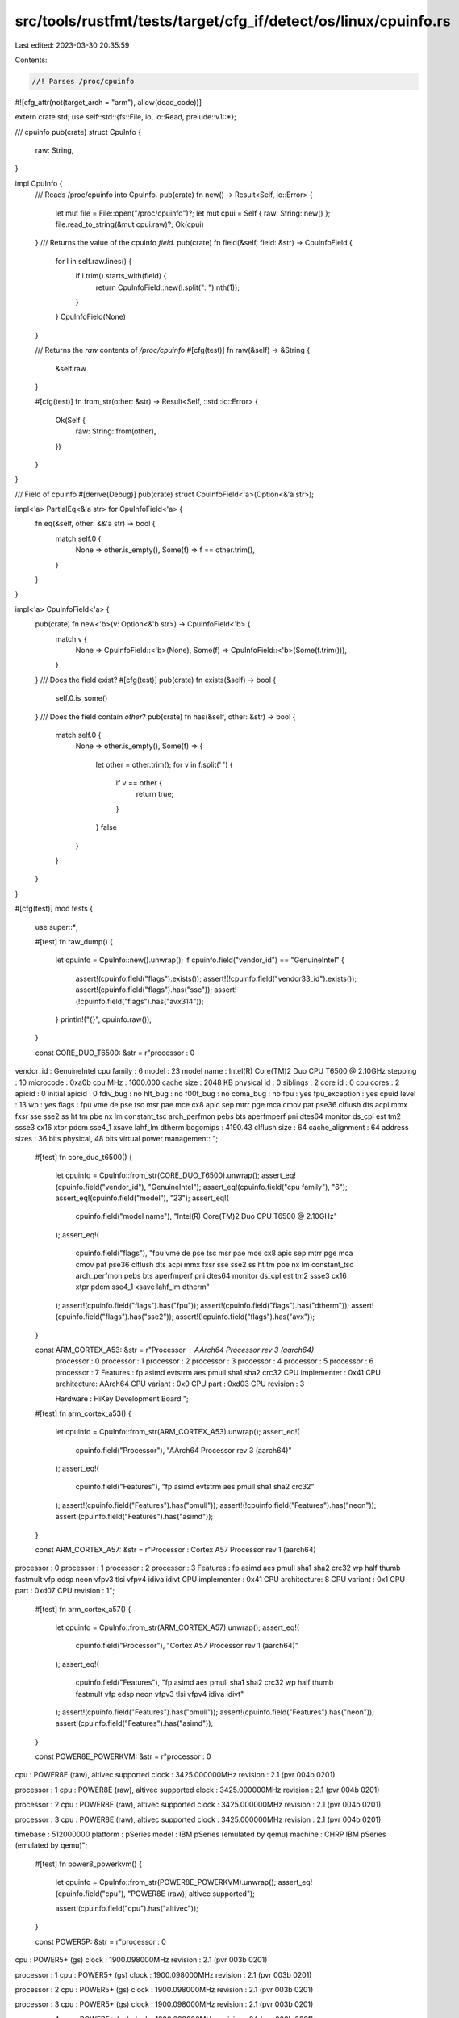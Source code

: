 src/tools/rustfmt/tests/target/cfg_if/detect/os/linux/cpuinfo.rs
================================================================

Last edited: 2023-03-30 20:35:59

Contents:

.. code-block:: rs

    //! Parses /proc/cpuinfo
#![cfg_attr(not(target_arch = "arm"), allow(dead_code))]

extern crate std;
use self::std::{fs::File, io, io::Read, prelude::v1::*};

/// cpuinfo
pub(crate) struct CpuInfo {
    raw: String,
}

impl CpuInfo {
    /// Reads /proc/cpuinfo into CpuInfo.
    pub(crate) fn new() -> Result<Self, io::Error> {
        let mut file = File::open("/proc/cpuinfo")?;
        let mut cpui = Self { raw: String::new() };
        file.read_to_string(&mut cpui.raw)?;
        Ok(cpui)
    }
    /// Returns the value of the cpuinfo `field`.
    pub(crate) fn field(&self, field: &str) -> CpuInfoField {
        for l in self.raw.lines() {
            if l.trim().starts_with(field) {
                return CpuInfoField::new(l.split(": ").nth(1));
            }
        }
        CpuInfoField(None)
    }

    /// Returns the `raw` contents of `/proc/cpuinfo`
    #[cfg(test)]
    fn raw(&self) -> &String {
        &self.raw
    }

    #[cfg(test)]
    fn from_str(other: &str) -> Result<Self, ::std::io::Error> {
        Ok(Self {
            raw: String::from(other),
        })
    }
}

/// Field of cpuinfo
#[derive(Debug)]
pub(crate) struct CpuInfoField<'a>(Option<&'a str>);

impl<'a> PartialEq<&'a str> for CpuInfoField<'a> {
    fn eq(&self, other: &&'a str) -> bool {
        match self.0 {
            None => other.is_empty(),
            Some(f) => f == other.trim(),
        }
    }
}

impl<'a> CpuInfoField<'a> {
    pub(crate) fn new<'b>(v: Option<&'b str>) -> CpuInfoField<'b> {
        match v {
            None => CpuInfoField::<'b>(None),
            Some(f) => CpuInfoField::<'b>(Some(f.trim())),
        }
    }
    /// Does the field exist?
    #[cfg(test)]
    pub(crate) fn exists(&self) -> bool {
        self.0.is_some()
    }
    /// Does the field contain `other`?
    pub(crate) fn has(&self, other: &str) -> bool {
        match self.0 {
            None => other.is_empty(),
            Some(f) => {
                let other = other.trim();
                for v in f.split(' ') {
                    if v == other {
                        return true;
                    }
                }
                false
            }
        }
    }
}

#[cfg(test)]
mod tests {
    use super::*;

    #[test]
    fn raw_dump() {
        let cpuinfo = CpuInfo::new().unwrap();
        if cpuinfo.field("vendor_id") == "GenuineIntel" {
            assert!(cpuinfo.field("flags").exists());
            assert!(!cpuinfo.field("vendor33_id").exists());
            assert!(cpuinfo.field("flags").has("sse"));
            assert!(!cpuinfo.field("flags").has("avx314"));
        }
        println!("{}", cpuinfo.raw());
    }

    const CORE_DUO_T6500: &str = r"processor       : 0
vendor_id       : GenuineIntel
cpu family      : 6
model           : 23
model name      : Intel(R) Core(TM)2 Duo CPU     T6500  @ 2.10GHz
stepping        : 10
microcode       : 0xa0b
cpu MHz         : 1600.000
cache size      : 2048 KB
physical id     : 0
siblings        : 2
core id         : 0
cpu cores       : 2
apicid          : 0
initial apicid  : 0
fdiv_bug        : no
hlt_bug         : no
f00f_bug        : no
coma_bug        : no
fpu             : yes
fpu_exception   : yes
cpuid level     : 13
wp              : yes
flags           : fpu vme de pse tsc msr pae mce cx8 apic sep mtrr pge mca cmov pat pse36 clflush dts acpi mmx fxsr sse sse2 ss ht tm pbe nx lm constant_tsc arch_perfmon pebs bts aperfmperf pni dtes64 monitor ds_cpl est tm2 ssse3 cx16 xtpr pdcm sse4_1 xsave lahf_lm dtherm
bogomips        : 4190.43
clflush size    : 64
cache_alignment : 64
address sizes   : 36 bits physical, 48 bits virtual
power management:
";

    #[test]
    fn core_duo_t6500() {
        let cpuinfo = CpuInfo::from_str(CORE_DUO_T6500).unwrap();
        assert_eq!(cpuinfo.field("vendor_id"), "GenuineIntel");
        assert_eq!(cpuinfo.field("cpu family"), "6");
        assert_eq!(cpuinfo.field("model"), "23");
        assert_eq!(
            cpuinfo.field("model name"),
            "Intel(R) Core(TM)2 Duo CPU     T6500  @ 2.10GHz"
        );
        assert_eq!(
            cpuinfo.field("flags"),
            "fpu vme de pse tsc msr pae mce cx8 apic sep mtrr pge mca cmov pat pse36 clflush dts acpi mmx fxsr sse sse2 ss ht tm pbe nx lm constant_tsc arch_perfmon pebs bts aperfmperf pni dtes64 monitor ds_cpl est tm2 ssse3 cx16 xtpr pdcm sse4_1 xsave lahf_lm dtherm"
        );
        assert!(cpuinfo.field("flags").has("fpu"));
        assert!(cpuinfo.field("flags").has("dtherm"));
        assert!(cpuinfo.field("flags").has("sse2"));
        assert!(!cpuinfo.field("flags").has("avx"));
    }

    const ARM_CORTEX_A53: &str = r"Processor   : AArch64 Processor rev 3 (aarch64)
        processor   : 0
        processor   : 1
        processor   : 2
        processor   : 3
        processor   : 4
        processor   : 5
        processor   : 6
        processor   : 7
        Features    : fp asimd evtstrm aes pmull sha1 sha2 crc32
        CPU implementer : 0x41
        CPU architecture: AArch64
        CPU variant : 0x0
        CPU part    : 0xd03
        CPU revision    : 3

        Hardware    : HiKey Development Board
        ";

    #[test]
    fn arm_cortex_a53() {
        let cpuinfo = CpuInfo::from_str(ARM_CORTEX_A53).unwrap();
        assert_eq!(
            cpuinfo.field("Processor"),
            "AArch64 Processor rev 3 (aarch64)"
        );
        assert_eq!(
            cpuinfo.field("Features"),
            "fp asimd evtstrm aes pmull sha1 sha2 crc32"
        );
        assert!(cpuinfo.field("Features").has("pmull"));
        assert!(!cpuinfo.field("Features").has("neon"));
        assert!(cpuinfo.field("Features").has("asimd"));
    }

    const ARM_CORTEX_A57: &str = r"Processor	: Cortex A57 Processor rev 1 (aarch64)
processor	: 0
processor	: 1
processor	: 2
processor	: 3
Features	: fp asimd aes pmull sha1 sha2 crc32 wp half thumb fastmult vfp edsp neon vfpv3 tlsi vfpv4 idiva idivt
CPU implementer	: 0x41
CPU architecture: 8
CPU variant	: 0x1
CPU part	: 0xd07
CPU revision	: 1";

    #[test]
    fn arm_cortex_a57() {
        let cpuinfo = CpuInfo::from_str(ARM_CORTEX_A57).unwrap();
        assert_eq!(
            cpuinfo.field("Processor"),
            "Cortex A57 Processor rev 1 (aarch64)"
        );
        assert_eq!(
            cpuinfo.field("Features"),
            "fp asimd aes pmull sha1 sha2 crc32 wp half thumb fastmult vfp edsp neon vfpv3 tlsi vfpv4 idiva idivt"
        );
        assert!(cpuinfo.field("Features").has("pmull"));
        assert!(cpuinfo.field("Features").has("neon"));
        assert!(cpuinfo.field("Features").has("asimd"));
    }

    const POWER8E_POWERKVM: &str = r"processor       : 0
cpu             : POWER8E (raw), altivec supported
clock           : 3425.000000MHz
revision        : 2.1 (pvr 004b 0201)

processor       : 1
cpu             : POWER8E (raw), altivec supported
clock           : 3425.000000MHz
revision        : 2.1 (pvr 004b 0201)

processor       : 2
cpu             : POWER8E (raw), altivec supported
clock           : 3425.000000MHz
revision        : 2.1 (pvr 004b 0201)

processor       : 3
cpu             : POWER8E (raw), altivec supported
clock           : 3425.000000MHz
revision        : 2.1 (pvr 004b 0201)

timebase        : 512000000
platform        : pSeries
model           : IBM pSeries (emulated by qemu)
machine         : CHRP IBM pSeries (emulated by qemu)";

    #[test]
    fn power8_powerkvm() {
        let cpuinfo = CpuInfo::from_str(POWER8E_POWERKVM).unwrap();
        assert_eq!(cpuinfo.field("cpu"), "POWER8E (raw), altivec supported");

        assert!(cpuinfo.field("cpu").has("altivec"));
    }

    const POWER5P: &str = r"processor       : 0
cpu             : POWER5+ (gs)
clock           : 1900.098000MHz
revision        : 2.1 (pvr 003b 0201)

processor       : 1
cpu             : POWER5+ (gs)
clock           : 1900.098000MHz
revision        : 2.1 (pvr 003b 0201)

processor       : 2
cpu             : POWER5+ (gs)
clock           : 1900.098000MHz
revision        : 2.1 (pvr 003b 0201)

processor       : 3
cpu             : POWER5+ (gs)
clock           : 1900.098000MHz
revision        : 2.1 (pvr 003b 0201)

processor       : 4
cpu             : POWER5+ (gs)
clock           : 1900.098000MHz
revision        : 2.1 (pvr 003b 0201)

processor       : 5
cpu             : POWER5+ (gs)
clock           : 1900.098000MHz
revision        : 2.1 (pvr 003b 0201)

processor       : 6
cpu             : POWER5+ (gs)
clock           : 1900.098000MHz
revision        : 2.1 (pvr 003b 0201)

processor       : 7
cpu             : POWER5+ (gs)
clock           : 1900.098000MHz
revision        : 2.1 (pvr 003b 0201)

timebase        : 237331000
platform        : pSeries
machine         : CHRP IBM,9133-55A";

    #[test]
    fn power5p() {
        let cpuinfo = CpuInfo::from_str(POWER5P).unwrap();
        assert_eq!(cpuinfo.field("cpu"), "POWER5+ (gs)");

        assert!(!cpuinfo.field("cpu").has("altivec"));
    }
}


